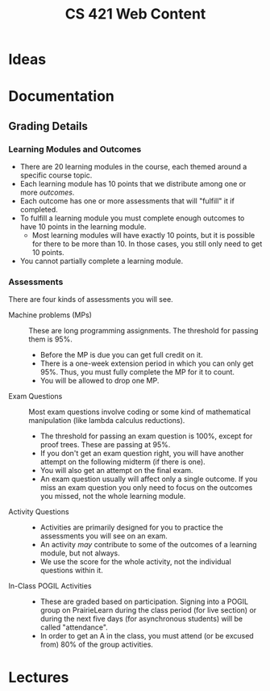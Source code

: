 #+TITLE: CS 421 Web Content
#+HUGO_BASE_DIR: .
#+HUGO_SECTION: lectures

* Ideas

* Documentation
:PROPERTIES:
:EXPORT_HUGO_CUSTOM_FRONT_MATTER: :type page
:EXPORT_HUGO_SECTION: docs/getting-started
:END:

** Grading Details
:PROPERTIES:
:EXPORT_FILE_NAME: grading-faq
:ID:       6f2ced9d-b009-43e6-93e2-63bc29d1c708
:END:

*** Learning Modules and Outcomes

- There are 20 learning modules in the course, each themed around a specific course topic.
- Each learning module has 10 points that we distribute among one or more /outcomes/.
- Each outcome has one or more assessments that will "fulfill" it if completed.
- To fulfill a learning module you must complete enough outcomes to have 10 points in the learning module.
  - Most learning modules will have exactly 10 points, but it is possible for there to be more than 10.
    In those cases, you still only need to get 10 points.
- You cannot partially complete a learning module.

*** Assessments

There are four kinds of assessments you will see.

- Machine problems (MPs) :: These are long programming assignments.  The threshold for passing them is 95%.
  - Before the MP is due you can get full credit on it.
  - There is a one-week extension period in which you can only get 95%. Thus, you must fully complete the MP for it to
    count.
  - You will be allowed to drop one MP.
- Exam Questions :: Most exam questions involve coding or some kind of mathematical manipulation (like lambda calculus reductions).
  - The threshold for passing an exam question is 100%, except for proof trees.  These are passing at 95%.
  - If you don't get an exam question right, you will have another attempt on the following midterm (if there is one).
  - You will also get an attempt on the final exam.
  - An exam question usually will affect only a single outcome.  If you miss an exam question you only need to focus on the outcomes
    you missed, not the whole learning module.
- Activity Questions ::
  - Activities are primarily designed for you to practice the assessments you will see on an exam.
  - An activity /may/ contribute to some of the outcomes of a learning module, but not always.
  - We use the score for the whole activity, not the individual questions within it.
- In-Class POGIL Activities ::
  - These are graded based on participation. Signing into a POGIL group on PrairieLearn during the class period (for
    live section) or during the next five days (for asynchronous students) will be called "attendance".
  - In order to get an A in the class, you must attend (or be excused from) 80% of the group activities.



* Lectures
:PROPERTIES:
:EXPORT_HUGO_CUSTOM_FRONT_MATTER: :type page
:EXPORT_HUGO_SECTION: lectures
:END:

